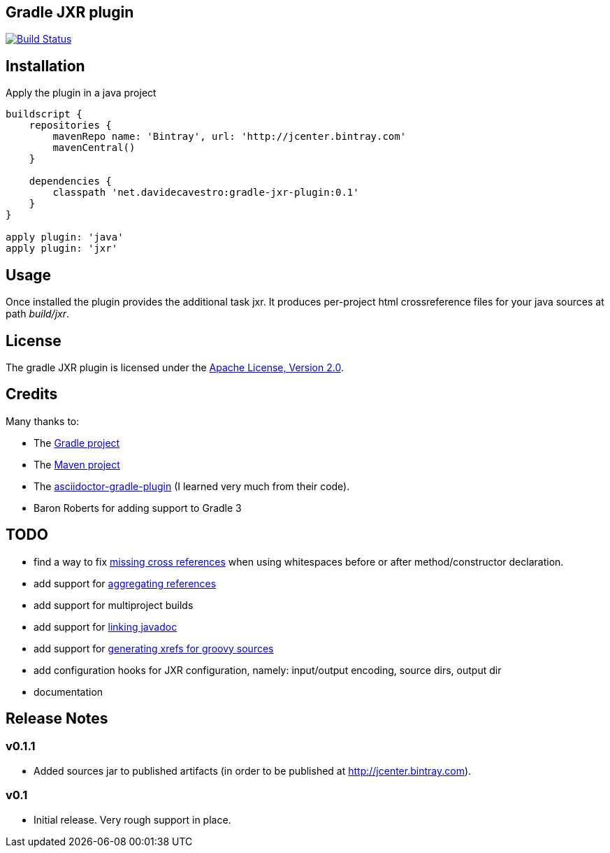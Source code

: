 == Gradle JXR plugin
image:https://travis-ci.org/davidecavestro/gradle-jxr-plugin.png?branch=master["Build Status", link="https://travis-ci.org/davidecavestro/gradle-jxr-plugin"]


== Installation

Apply the plugin in a java project
----
buildscript {
    repositories {
        mavenRepo name: 'Bintray', url: 'http://jcenter.bintray.com'
        mavenCentral()
    }

    dependencies {
        classpath 'net.davidecavestro:gradle-jxr-plugin:0.1'
    }
}

apply plugin: 'java'
apply plugin: 'jxr'
----

== Usage

Once installed the plugin provides the additional task +jxr+. It produces per-project html crossreference files for your java sources at path _build/jxr_.

== License

The gradle JXR plugin is licensed under the http://www.apache.org/licenses/LICENSE-2.0[Apache License, Version 2.0].

== Credits

Many thanks to:

* The http://gradle.org/[Gradle project]
* The http://maven.apache.org/[Maven project]
* The https://github.com/asciidoctor/asciidoctor-gradle-plugin[asciidoctor-gradle-plugin] (I learned very much from their code).
* Baron Roberts for adding support to Gradle 3

== TODO

* find a way to fix https://jira.codehaus.org/browse/JXR-100[missing cross references] when using whitespaces before or after method/constructor declaration.
* add support for http://maven.apache.org/plugins/maven-jxr-plugin/examples/aggregate.html[aggregating references] 
* add support for multiproject builds
* add support for http://maven.apache.org/plugins/maven-jxr-plugin/examples/linkjavadoc.html[linking javadoc]
* add support for https://jira.codehaus.org/browse/JXR-101[generating xrefs for groovy sources]
* add configuration hooks for JXR configuration, namely: input/output encoding, source dirs, output dir
* documentation

== Release Notes


=== v0.1.1

* Added sources jar to published artifacts (in order to be published at http://jcenter.bintray.com). 

=== v0.1
* Initial release. Very rough support in place.
